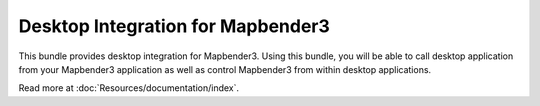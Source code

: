 Desktop Integration for Mapbender3
==================================

This bundle provides desktop integration for Mapbender3. Using this bundle, you
will be able to call desktop application from your Mapbender3 application as
well as control Mapbender3 from within desktop applications.

Read more at :doc:`Resources/documentation/index`.
